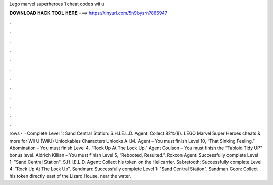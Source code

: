 Lego marvel superheroes 1 cheat codes wii u

𝐃𝐎𝐖𝐍𝐋𝐎𝐀𝐃 𝐇𝐀𝐂𝐊 𝐓𝐎𝐎𝐋 𝐇𝐄𝐑𝐄 ===> https://tinyurl.com/5n9bysrn?866947

.

.

.

.

.

.

.

.

.

.

.

.

rows ·  · Complete Level 1: Sand Central Station: S.H.I.E.L.D. Agent: Collect 82%(8). LEGO Marvel Super Heroes cheats & more for Wii U (WiiU) Unlockables Characters Unlocks A.I.M. Agent – You must finish Level 10, “That Sinking Feeling.” Abomination – You must finish Level 4, “Rock Up At The Lock Up.” Agent Coulson – You must finish the “Tabloid Tidy UP” bonus level. Aldrich Killian – You must finish Level 5, “Rebooted, Resuited.”. Roxxon Agent: Successfully complete Level 1: "Sand Central Station". S.H.I.E.L.D. Agent: Collect his token on the Helicarrier. Sabretooth: Successfully complete Level 4: "Rock Up At The Lock Up". Sandman: Successfully complete Level 1: "Sand Central Station". Sandman Goon: Collect his token directly east of the Lizard House, near the water.